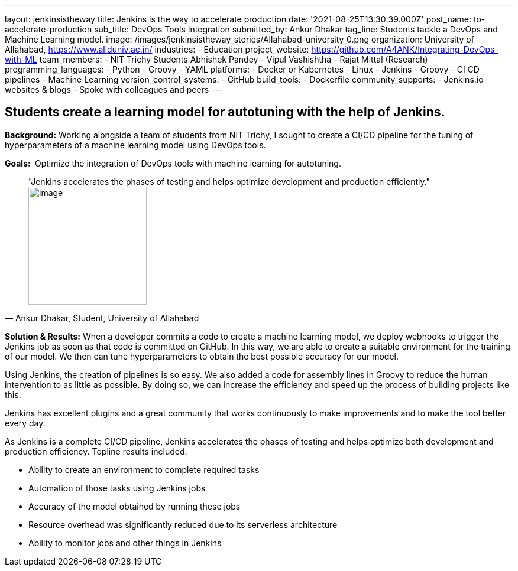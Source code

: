---
layout: jenkinsistheway
title: Jenkins is the way to accelerate production
date: '2021-08-25T13:30:39.000Z'
post_name: to-accelerate-production
sub_title: DevOps Tools Integration
submitted_by: Ankur Dhakar
tag_line: Students tackle a DevOps and Machine Learning model.
image: /images/jenkinsistheway_stories/Allahabad-university_0.png
organization: University of Allahabad, https://www.allduniv.ac.in/
industries:
  - Education
project_website: https://github.com/A4ANK/Integrating-DevOps-with-ML
team_members:
  - NIT Trichy Students Abhishek Pandey
  - Vipul Vashishtha
  - Rajat Mittal (Research)
programming_languages:
  - Python
  - Groovy
  - YAML
platforms:
  - Docker or Kubernetes
  - Linux
  - Jenkins
  - Groovy
  - CI CD pipelines
  - Machine Learning
version_control_systems:
  - GitHub
build_tools:
  - Dockerfile
community_supports:
  - Jenkins.io websites & blogs
  - Spoke with colleagues and peers
---





== Students create a learning model for autotuning with the help of Jenkins.

*Background:* Working alongside a team of students from NIT Trichy, I sought to create a CI/CD pipeline for the tuning of hyperparameters of a machine learning model using DevOps tools.

*Goals: * Optimize the integration of DevOps tools with machine learning for autotuning.





[.testimonal]
[quote, "Ankur Dhakar, Student, University of Allahabad"]
"Jenkins accelerates the phases of testing and helps optimize development and production efficiently."
image:/images/jenkinsistheway_stories/Jenkins-logo.png[image,width=200,height=200]


*Solution & Results:* When a developer commits a code to create a machine learning model, we deploy webhooks to trigger the Jenkins job as soon as that code is committed on GitHub. In this way, we are able to create a suitable environment for the training of our model. We then can tune hyperparameters to obtain the best possible accuracy for our model.

Using Jenkins, the creation of pipelines is so easy. We also added a code for assembly lines in Groovy to reduce the human intervention to as little as possible. By doing so, we can increase the efficiency and speed up the process of building projects like this. 

Jenkins has excellent plugins and a great community that works continuously to make improvements and to make the tool better every day.

As Jenkins is a complete CI/CD pipeline, Jenkins accelerates the phases of testing and helps optimize both development and production efficiency. Topline results included: 

* Ability to create an environment to complete required tasks 
* Automation of those tasks using Jenkins jobs
* Accuracy of the model obtained by running these jobs 
* Resource overhead was significantly reduced due to its serverless architecture 
* Ability to monitor jobs and other things in Jenkins
